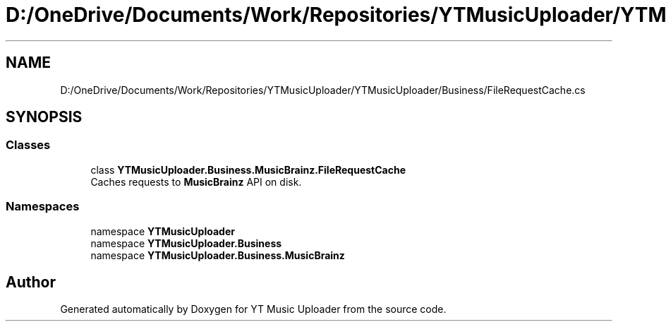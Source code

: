 .TH "D:/OneDrive/Documents/Work/Repositories/YTMusicUploader/YTMusicUploader/Business/FileRequestCache.cs" 3 "Wed Aug 26 2020" "YT Music Uploader" \" -*- nroff -*-
.ad l
.nh
.SH NAME
D:/OneDrive/Documents/Work/Repositories/YTMusicUploader/YTMusicUploader/Business/FileRequestCache.cs
.SH SYNOPSIS
.br
.PP
.SS "Classes"

.in +1c
.ti -1c
.RI "class \fBYTMusicUploader\&.Business\&.MusicBrainz\&.FileRequestCache\fP"
.br
.RI "Caches requests to \fBMusicBrainz\fP API on disk\&. "
.in -1c
.SS "Namespaces"

.in +1c
.ti -1c
.RI "namespace \fBYTMusicUploader\fP"
.br
.ti -1c
.RI "namespace \fBYTMusicUploader\&.Business\fP"
.br
.ti -1c
.RI "namespace \fBYTMusicUploader\&.Business\&.MusicBrainz\fP"
.br
.in -1c
.SH "Author"
.PP 
Generated automatically by Doxygen for YT Music Uploader from the source code\&.

